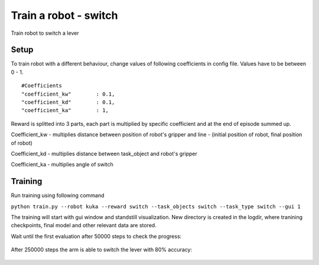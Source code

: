.. _train_switch.rst:

Train a robot - switch
=============
Train robot to switch a lever


Setup
-----------

To train robot with a different behaviour, change values of following coefficients in config file.
Values have to be between 0 - 1.

::

   #Coefficients
   "coefficient_kw"        : 0.1,
   "coefficient_kd"        : 0.1,
   "coefficient_ka"        : 1,

Reward is splitted into 3 parts, each part is multiplied by specific coefficient and at the end of episode summed up.

Coefficient_kw - multiplies distance between position of robot's gripper and line - (initial position of robot, final position of robot)

Coefficient_kd - multiplies distance between task_object and robot's gripper

Coefficient_ka - multiplies angle of switch


Training
-----------

Run training using following command

``python train.py --robot kuka --reward switch --task_objects switch --task_type switch --gui 1``

The training will start with gui window and standstill visualization. New directory 
is created in the logdir, where tranining checkpoints, final model and other relevant 
data are stored.

Wait until the first evaluation after 50000 steps to check the progress:

.. figure:: ../../../myGym/images/workspaces/switch/kuka50000.gif
   :alt: training

After 250000 steps the arm is able to switch the lever with 80% accuracy:

.. figure:: ../../../myGym/images/workspaces/switch/kuka250000.gif
   :alt: training